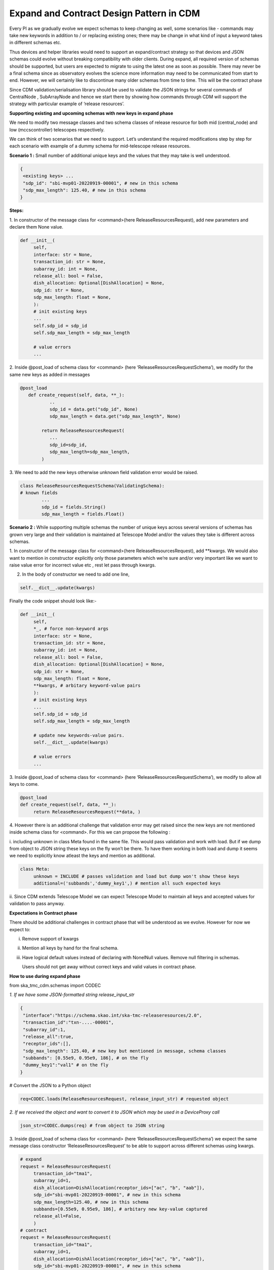 .. _`Integration Steps for Expand and Contract Design Pattern in CDM for Tango Command Interfaces`:

=========================================
Expand and Contract Design Pattern in CDM
=========================================

Every PI as we gradually evolve we expect schemas to keep changing as
well, some scenarios like - commands may take new keywords in addition
to / or replacing existing ones; there may be change in what kind of
input a keyword takes in different schemas etc.

Thus devices and helper libraries would need to support an
expand/contract strategy so that devices and JSON schemas could evolve
without breaking compatibility with older clients. During expand, all
required version of schemas should be supported, but users are expected
to migrate to using the latest one as soon as possible. There may never
be a final schema since as observatory evolves the science more
information may need to be communicated from start to end. However, we
will certainly like to discontinue many older schemas from time to time.
This will be the contract phase

Since CDM validation/serialisation library should be used to validate
the JSON strings for several commands of CentralNode , SubArrayNode and
hence we start there by showing how commands through CDM will support
the strategy with particular example of ‘release resources’.

**Supporting existing and upcoming schemas with new keys in expand phase**


We need to modify two message classes and two schema classes of release
resource for both mid (central_node) and low (mccscontroller) telescopes
respectively.

We can think of two scenarios that we need to support. Let’s understand
the required modifications step by step for each scenario with example
of a dummy schema for mid-telescope release resources.

**Scenario 1 :** Small number of additional unique keys and the values
that they may take is well understood.

.. code-block:: 

	{
	 <existing keys> ...
	 "sdp_id": "sbi-mvp01-20220919-00001", # new in this schema
	 "sdp_max_length": 125.40, # new in this schema
	}

**Steps:**

1. In constructor of the message class for <command>(here
ReleaseResourcesRequest), add new parameters and declare them None
value.

.. code-block:: python
     
     def __init__(
          self,
          interface: str = None,
          transaction_id: str = None,
          subarray_id: int = None,
          release_all: bool = False,
          dish_allocation: Optional[DishAllocation] = None,
          sdp_id: str = None,
          sdp_max_length: float = None,
          ):
          # init existing keys
          ...
          self.sdp_id = sdp_id
          self.sdp_max_length = sdp_max_length
     
          # value errors
          ...


2. Inside @post_load of schema class for <command> (here
‘ReleaseResourcesRequestSchema’), we modify for the same new keys as
added in messages

.. code-block:: python

     @post_load
	def create_request(self, data, **_):
		..
		sdp_id = data.get("sdp_id", None) 
		sdp_max_length = data.get("sdp_max_length", None)

	     return ReleaseResourcesRequest(
		...
		sdp_id=sdp_id,
		sdp_max_length=sdp_max_length,
	     )


3. We need to add the new keys otherwise unknown field validation error
would be raised.

.. code-block:: python

	class ReleaseResourcesRequestSchema(ValidatingSchema):
	# known fields
		...
		sdp_id = fields.String()
		sdp_max_length = fields.Float()

**Scenario 2 :** While supporting multiple schemas the number of unique
keys across several versions of schemas has grown very large and their
validation is maintained at Telescope Model and/or the values they take
is different across schemas.

1. In constructor of the message class for <command>(here
ReleaseResourcesRequest), add \**kwargs. We would also want to mention
in constructor explicitly only those parameters which we’re sure and/or
very important like we want to raise value error for incorrect value etc
, rest let pass through kwargs.

2. In the body of constructor we need to add one line,

.. code-block:: python

     self.__dict__.update(kwargs)


Finally the code snippet should look like:-

.. code-block:: python

     def __init__(
          self,
          *_, # force non-keyword args
          interface: str = None,
          transaction_id: str = None,
          subarray_id: int = None,
          release_all: bool = False,
          dish_allocation: Optional[DishAllocation] = None,
          sdp_id: str = None,
          sdp_max_length: float = None,
          **kwargs, # arbitary keyword-value pairs
          ):
          # init existing keys
          ...
          self.sdp_id = sdp_id
          self.sdp_max_length = sdp_max_length
          
          # update new keywords-value pairs.
          self.__dict__.update(kwargs)
          
          # value errors
          ...


3. Inside @post_load of schema class for <command> (here
‘ReleaseResourcesRequestSchema’), we modify to allow all keys to come.

.. code-block:: python

     @post_load
     def create_request(self, data, **_):
          return ReleaseResourcesRequest(**data, )


4. However there is an additional challenge that validation error may
get raised since the new keys are not mentioned inside schema class for
<command>. For this we can propose the following :

i. including unknown in class Meta found in the same file. This would
pass validation and work with load. But if we dump from object to JSON
string these keys on the fly won’t be there. To have them working in
both load and dump it seems we need to explicitly know atleast the keys
and mention as additional.

.. code-block:: python

     class Meta:
          unknown = INCLUDE # passes validation and load but dump won't show these keys
          additional=('subbands','dummy_key1',) # mention all such expected keys


ii. Since CDM extends Telescope Model we can expect Telescope Model to
maintain all keys and accepted values for validation to pass anyway.

**Expectations in Contract phase**

There should be additional challenges in contract phase that will be
understood as we evolve. However for now we expect to:

i.   Remove support of kwargs

ii.  Mention all keys by hand for the final schema.

iii. Have logical default values instead of declaring with NonelNull
     values. Remove null filtering in schemas.

     Users should not get away without correct keys and valid values in
     contract phase.

**How to use during expand phase**

from ska_tmc_cdm.schemas import CODEC

*1. If we have some JSON-formatted string release_input_str*

.. code-block:: 

     {
      "interface":"https://schema.skao.int/ska-tmc-releaseresources/2.0",
      "transaction_id":"txn-....-00001",
      "subarray_id":1,
      "release_all":true,
      "receptor_ids":[],
      "sdp_max_length": 125.40, # new key but mentioned in message, schema classes
      "subbands": [0.55e9, 0.95e9, 186], # on the fly
      "dummy_key1":"val1" # on the fly
     }

# Convert the JSON to a Python object

.. code-block:: python

     req=CODEC.loads(ReleaseResourcesRequest, release_input_str) # requested object


*2. If we received the object and want to convert it to JSON which may
be used in a DeviceProxy call*

.. code-block:: python

     json_str=CODEC.dumps(req) # from object to JSON string


3. Inside @post_load of schema class for <command> (here
‘ReleaseResourcesRequestSchema’) we expect the same message class
constructor ‘ReleaseResourcesRequest’ to be able to support across
different schemas using kwargs.

.. code-block:: python

     # expand
     request = ReleaseResourcesRequest(
          transaction_id="tma1",
          subarray_id=1,
          dish_allocation=DishAllocation(receptor_ids=["ac", "b", "aab"]),
          sdp_id="sbi-mvp01-20220919-00001", # new in this schema
          sdp_max_length=125.40, # new in this schema
          subbands=[0.55e9, 0.95e9, 186], # arbitary new key-value captured
          release_all=False,
          )
     # contract
     request = ReleaseResourcesRequest(
          transaction_id="tma1",
          subarray_id=1,
          dish_allocation=DishAllocation(receptor_ids=["ac", "b", "aab"]),
          sdp_id="sbi-mvp01-20220919-00001", # new in this schema
          )


**Resources**

1. A prototype can be found at
https://gitlab.com/ska-telescope/ska-tmc-cdm/-/tree/nak-74-expand-contract-design-pattern.

2. Dummy schema for mid telescope release resource.
   
.. code-block:: 

     {
      "interface": https://schema.skao.int/ska-tmc-releaseresources/2.2, #optional
      "subarray_id": 1,
      "release_all": False,
      "receptor_ids": ["ac", "b", "aab"],
      "sdp_id": "sbi-mvp01-20220919-00001", # new in this schema
      "sdp_max_length": 125.40, # new in this schema
      "subbands: [0.55e9, 0.95e9, 186] # arbitary new key-value captured by kwargs​
     }

3. Dummy schema for low telescope release resource.

.. code-block:: 

     {
      "interface": https://schema.skao.int/ska-tmc-releaseresources/2.2, #optional
      "subarray_id": 1,
      "release_all": False,
      "subarray_beam_ids": [3], # new in this schema
      "channels": [[3, 4]], # new in this schema
     }
